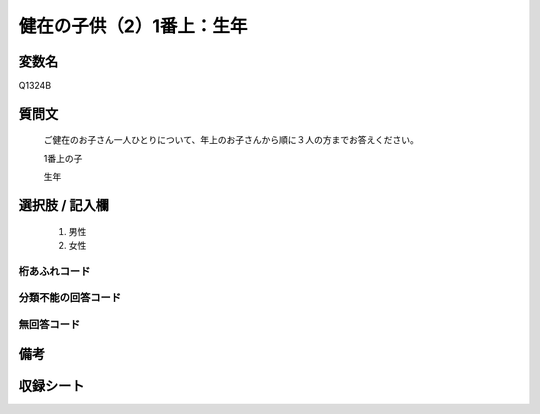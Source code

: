 .. title:: Q1324B
.. rst-class:: item
====================================================================================================
健在の子供（2）1番上：生年
====================================================================================================

.. rst-class:: varname
変数名
==================

Q1324B

.. rst-class:: question
質問文
==================


   ご健在のお子さん一人ひとりについて、年上のお子さんから順に３人の方までお答えください。

   1番上の子

   生年


.. rst-class:: answer
選択肢 / 記入欄
======================

   1. 男性
   2. 女性


.. rst-class:: overflow
桁あふれコード
-------------------------------
  


.. rst-class:: not_classified
分類不能の回答コード
-------------------------------------
  


.. rst-class:: not_available
無回答コード
-------------------------------------
  


.. rst-class:: bikou
備考
==================



.. rst-class:: include_sheet
収録シート
=======================================
.. hlist::
   :columns: 3
   
   
   * p29_5
   
   


.. index:: Q1324B